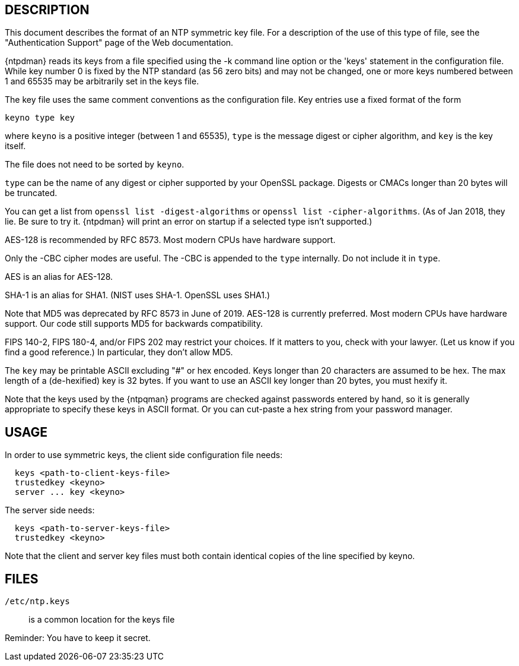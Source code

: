 == DESCRIPTION

This document describes the format of an NTP symmetric key file. For a
description of the use of this type of file, see the "Authentication
Support" page of the Web documentation.

{ntpdman} reads its keys from a file specified using the -k command line
option or the 'keys' statement in the configuration file. While key
number 0 is fixed by the NTP standard (as 56 zero bits) and may not be
changed, one or more keys numbered between 1 and 65535 may be
arbitrarily set in the keys file.

The key file uses the same comment conventions as the configuration
file. Key entries use a fixed format of the form

--------------
keyno type key
--------------

where `keyno` is a positive integer (between 1 and 65535),
`type` is the message digest or cipher algorithm, and
`key` is the key itself.

The file does not need to be sorted by `keyno`.

`type` can be the name of any digest or cipher supported by your
OpenSSL package.  Digests or CMACs longer than 20 bytes will be truncated.

You can get a list from `openssl list -digest-algorithms` or
`openssl list -cipher-algorithms`.
(As of Jan 2018, they lie.  Be sure to try it.  {ntpdman} will
print an error on startup if a selected type isn't supported.)

AES-128 is recommended by RFC 8573.  Most modern CPUs have hardware
support.

Only the +-CBC+ cipher modes are useful.
The +-CBC+ is appended to the `type` internally. Do not include it in `type`.

AES is an alias for AES-128.

SHA-1 is an alias for SHA1. (NIST uses SHA-1.  OpenSSL uses SHA1.)

Note that MD5 was deprecated by RFC 8573 in June of 2019.
+AES-128+ is currently preferred.  Most modern CPUs have hardware
support.  Our code still supports MD5 for backwards compatibility.

FIPS 140-2, FIPS 180-4, and/or FIPS 202 may restrict your choices.
If it matters to you, check with your lawyer.  (Let us know if you
find a good reference.)  In particular, they don't allow MD5.

The `key` may be printable ASCII excluding "#" or hex encoded.
Keys longer than 20 characters are assumed to be hex.  The max
length of a (de-hexified) key is 32 bytes.  If you
want to use an ASCII key longer than 20 bytes, you must hexify it.

Note that the keys used by the {ntpqman} programs are
checked against passwords entered by hand, so it is generally
appropriate to specify these keys in ASCII format.  Or you can
cut-paste a hex string from your password manager.

== USAGE

In order to use symmetric keys, the client side configuration file needs:
-----
  keys <path-to-client-keys-file>
  trustedkey <keyno>
  server ... key <keyno>
-----
The server side needs:
-----
  keys <path-to-server-keys-file>
  trustedkey <keyno>
-----

Note that the client and server key files must both contain identical
copies of the line specified by keyno.


== FILES

`/etc/ntp.keys`::
  is a common location for the keys file

Reminder: You have to keep it secret.

// end
